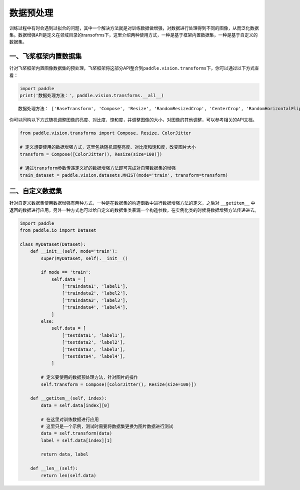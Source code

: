 .. _cn_doc_data_preprocessing:

数据预处理
================

训练过程中有时会遇到过拟合的问题，其中一个解决方法就是对训练数据做增强，对数据进行处理得到不同的图像，从而泛化数据集。数据增强API是定义在领域目录的transofrms下，这里介绍两种使用方式，一种是基于框架内置数据集，一种是基于自定义的数据集。


一、飞桨框架内置数据集
-----------------------

针对飞桨框架内置图像数据集的预处理，飞桨框架将这部分API整合到\ ``paddle.vision.transforms``\ 下，你可以通过以下方式查看：

.. code:: ipython3

    import paddle
    print('数据处理方法：', paddle.vision.transforms.__all__)


.. parsed-literal::

    数据处理方法： ['BaseTransform', 'Compose', 'Resize', 'RandomResizedCrop', 'CenterCrop', 'RandomHorizontalFlip', 'RandomVerticalFlip', 'Transpose', 'Normalize', 'BrightnessTransform', 'SaturationTransform', 'ContrastTransform', 'HueTransform', 'ColorJitter', 'RandomCrop', 'Pad', 'RandomRotation', 'Grayscale', 'ToTensor', 'to_tensor', 'hflip', 'vflip', 'resize', 'pad', 'rotate', 'to_grayscale', 'crop', 'center_crop', 'adjust_brightness', 'adjust_contrast', 'adjust_hue', 'normalize']

你可以同构以下方式随机调整图像的亮度、对比度、饱和度，并调整图像的大小，对图像的其他调整，可以参考相关的API文档。

.. code:: ipython3

    from paddle.vision.transforms import Compose, Resize, ColorJitter

    # 定义想要使用的数据增强方式，这里包括随机调整亮度、对比度和饱和度，改变图片大小
    transform = Compose([ColorJitter(), Resize(size=100)])

    # 通过transform参数传递定义好的数据增强方法即可完成对自带数据集的增强
    train_dataset = paddle.vision.datasets.MNIST(mode='train', transform=transform)


二、自定义数据集
-----------------------

针对自定义数据集使用数据增强有两种方式，一种是在数据集的构造函数中进行数据增强方法的定义，之后对 ``__getitem__`` 中返回的数据进行应用。另外一种方式也可以给自定义的数据集类暴漏一个构造参数，在实例化类的时候将数据增强方法传递进去。

.. code:: ipython3

    import paddle
    from paddle.io import Dataset

    class MyDataset(Dataset):
        def __init__(self, mode='train'):
            super(MyDataset, self).__init__()

            if mode == 'train':
                self.data = [
                    ['traindata1', 'label1'],
                    ['traindata2', 'label2'],
                    ['traindata3', 'label3'],
                    ['traindata4', 'label4'],
                ]
            else:
                self.data = [
                    ['testdata1', 'label1'],
                    ['testdata2', 'label2'],
                    ['testdata3', 'label3'],
                    ['testdata4', 'label4'],
                ]

            # 定义要使用的数据预处理方法，针对图片的操作
            self.transform = Compose([ColorJitter(), Resize(size=100)])

        def __getitem__(self, index):
            data = self.data[index][0]

            # 在这里对训练数据进行应用
            # 这里只是一个示例，测试时需要将数据集更换为图片数据进行测试
            data = self.transform(data)
            label = self.data[index][1]

            return data, label

        def __len__(self):
            return len(self.data)